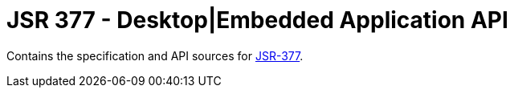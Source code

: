 = JSR 377 - Desktop|Embedded Application API

Contains the specification and API sources for link:https://jcp.org/en/jsr/detail?id=377[JSR-377].

